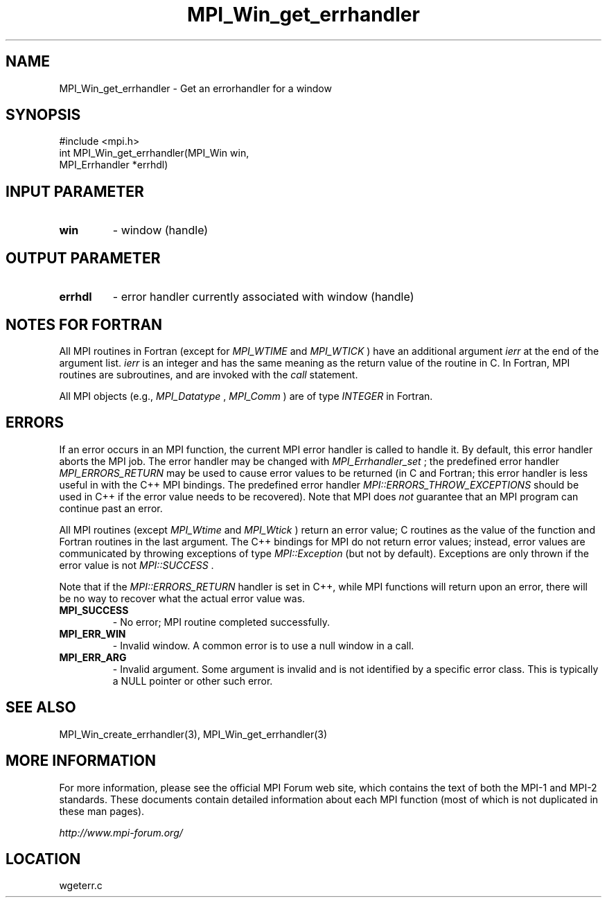 .TH MPI_Win_get_errhandler 3 "6/24/2006" "LAM/MPI 7.1.4" "LAM/MPI"
.SH NAME
MPI_Win_get_errhandler \-  Get an errorhandler for a window 
.SH SYNOPSIS
.nf
#include <mpi.h>
int MPI_Win_get_errhandler(MPI_Win win,
                         MPI_Errhandler *errhdl)
.fi
.SH INPUT PARAMETER
.PD 0
.TP
.B win 
- window (handle) 
.PD 1

.SH OUTPUT PARAMETER
.PD 0
.TP
.B errhdl 
- error handler currently associated with window (handle) 
.PD 1

.SH NOTES FOR FORTRAN

All MPI routines in Fortran (except for 
.I MPI_WTIME
and 
.I MPI_WTICK
)
have an additional argument 
.I ierr
at the end of the argument list.
.I ierr
is an integer and has the same meaning as the return value of
the routine in C.  In Fortran, MPI routines are subroutines, and are
invoked with the 
.I call
statement.

All MPI objects (e.g., 
.I MPI_Datatype
, 
.I MPI_Comm
) are of type
.I INTEGER
in Fortran.

.SH ERRORS

If an error occurs in an MPI function, the current MPI error handler
is called to handle it.  By default, this error handler aborts the
MPI job.  The error handler may be changed with 
.I MPI_Errhandler_set
;
the predefined error handler 
.I MPI_ERRORS_RETURN
may be used to cause
error values to be returned (in C and Fortran; this error handler is
less useful in with the C++ MPI bindings.  The predefined error
handler 
.I MPI::ERRORS_THROW_EXCEPTIONS
should be used in C++ if the
error value needs to be recovered).  Note that MPI does 
.I not
guarantee that an MPI program can continue past an error.

All MPI routines (except 
.I MPI_Wtime
and 
.I MPI_Wtick
) return an error
value; C routines as the value of the function and Fortran routines
in the last argument.  The C++ bindings for MPI do not return error
values; instead, error values are communicated by throwing exceptions
of type 
.I MPI::Exception
(but not by default).  Exceptions are only
thrown if the error value is not 
.I MPI::SUCCESS
\&.


Note that if the 
.I MPI::ERRORS_RETURN
handler is set in C++, while
MPI functions will return upon an error, there will be no way to
recover what the actual error value was.
.PD 0
.TP
.B MPI_SUCCESS 
- No error; MPI routine completed successfully.
.PD 1
.PD 0
.TP
.B MPI_ERR_WIN 
- Invalid window.  A common error is to use a
null window in a call.
.PD 1
.PD 0
.TP
.B MPI_ERR_ARG 
- Invalid argument.  Some argument is invalid and is not
identified by a specific error class.  This is typically a NULL
pointer or other such error.
.PD 1

.SH SEE ALSO
MPI_Win_create_errhandler(3),  MPI_Win_get_errhandler(3)
.br

.SH MORE INFORMATION

For more information, please see the official MPI Forum web site,
which contains the text of both the MPI-1 and MPI-2 standards.  These
documents contain detailed information about each MPI function (most
of which is not duplicated in these man pages).

.I http://www.mpi-forum.org/
.SH LOCATION
wgeterr.c
